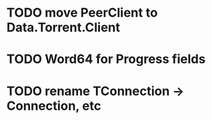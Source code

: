 * TODO move PeerClient to Data.Torrent.Client
* TODO Word64 for Progress fields
* TODO rename TConnection -> Connection, etc
